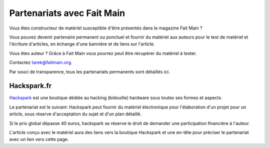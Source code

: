 Partenariats avec Fait Main
===========================

Vous êtes constructeur de matériel susceptible d'être présentés dans le
magazine Fait Main ?

Vous pouvez devenir partenaire permanent ou ponctuel et fournir du matériel aux
auteurs pour le test de matériel et l'écriture d'articles, en
échange d'une bannière et de liens sur l'article.

Vous êtes auteur ? Grâce à Fait Main vous pourrez peut être récupérer du matériel
à tester. 

Contactez tarek@faitmain.org.

Par souci de transparence, tous les partenariats permanents sont détaillés
ici.

Hackspark.fr
------------

`Hackspark <http://hackspark.fr>`_ est une boutique dédiée au hacking (bidouille)
hardware sous toutes ses formes et aspects.

Le partenariat est le suivant: Hackspark peut fournir du matériel électronique
pour l'élaboration d'un projet pour un article, sous réserve d'acceptation
du sujet et d'un plan détaillé.

Si le prix global dépasse 40 euros, hackspark se réserve le droit de demander
une participation financière à l'auteur.

L'article conçu avec le matériel aura des liens vers la boutique Hackspark et
une en-tête pour préciser le partenariat avec un lien vers cette page.
